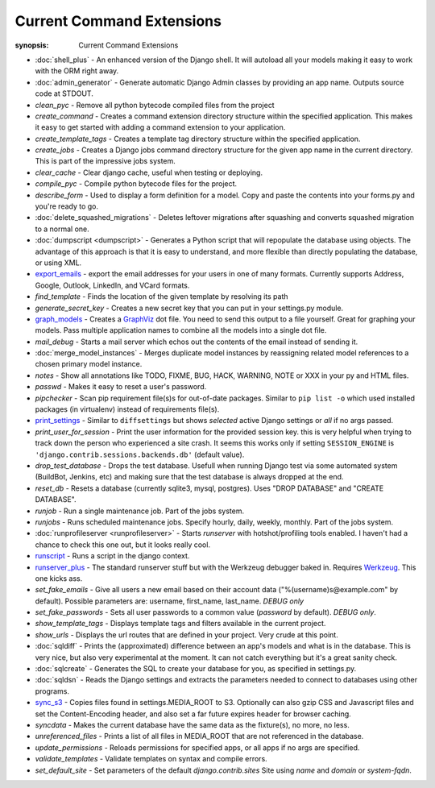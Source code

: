 Current Command Extensions
==========================

:synopsis: Current Command Extensions

* :doc:`shell_plus` - An enhanced version of the Django shell.  It will autoload
  all your models making it easy to work with the ORM right away.

* :doc:`admin_generator` - Generate automatic Django Admin classes by providing an app name. Outputs
  source code at STDOUT.

* *clean_pyc* - Remove all python bytecode compiled files from the project

* *create_command* - Creates a command extension directory structure within the
  specified application.  This makes it easy to get started with adding a
  command extension to your application.

* *create_template_tags* - Creates a template tag directory structure within the
  specified application.

* *create_jobs* - Creates a Django jobs command directory structure for the
  given app name in the current directory.  This is part of the impressive jobs
  system.

* *clear_cache* - Clear django cache, useful when testing or deploying.

* *compile_pyc* - Compile python bytecode files for the project.

* *describe_form* - Used to display a form definition for a model. Copy and
  paste the contents into your forms.py and you're ready to go.

* :doc:`delete_squashed_migrations` - Deletes leftover migrations after
  squashing and converts squashed migration to a normal one.

* :doc:`dumpscript <dumpscript>` - Generates a Python script that will
  repopulate the database using objects. The advantage of this approach is that
  it is easy to understand, and more flexible than directly populating the
  database, or using XML.

* `export_emails`_ - export the email addresses for your
  users in one of many formats.  Currently supports Address, Google, Outlook,
  LinkedIn, and VCard formats.

* *find_template* - Finds the location of the given template by resolving its path

* *generate_secret_key* - Creates a new secret key that you can put in your
  settings.py module.

* `graph_models`_ - Creates a GraphViz_ dot file.  You need
  to send this output to a file yourself.  Great for graphing your models. Pass
  multiple application names to combine all the models into a single dot file.

* *mail_debug* - Starts a mail server which echos out the contents of the email
  instead of sending it.

* :doc:`merge_model_instances` - Merges duplicate model instances by
  reassigning related model references to a chosen primary model instance.

* *notes* - Show all annotations like TODO, FIXME, BUG, HACK, WARNING, NOTE or XXX in your py and HTML files.

* *passwd* - Makes it easy to reset a user's password.

* *pipchecker* - Scan pip requirement file(s)s for out-of-date packages. Similar to
  ``pip list -o`` which used installed packages (in virtualenv) instead of requirements file(s).

* `print_settings`_ - Similar to ``diffsettings`` but shows *selected*
  active Django settings or *all* if no args passed.

* *print_user_for_session* - Print the user information for the provided
  session key. this is very helpful when trying to track down the person who
  experienced a site crash.
  It seems this works only if setting ``SESSION_ENGINE`` is
  ``'django.contrib.sessions.backends.db'`` (default value).

* *drop_test_database* - Drops the test database. Usefull when running Django
  test via some automated system (BuildBot, Jenkins, etc) and making sure that
  the test database is always dropped at the end.

* *reset_db* - Resets a database (currently sqlite3, mysql, postgres). Uses "DROP DATABASE" and "CREATE DATABASE".

* *runjob* - Run a single maintenance job.  Part of the jobs system.

* *runjobs* - Runs scheduled maintenance jobs. Specify hourly, daily, weekly,
  monthly.  Part of the jobs system.

* :doc:`runprofileserver <runprofileserver>` - Starts *runserver* with hotshot/profiling tools enabled.
  I haven't had a chance to check this one out, but it looks really cool.

* `runscript`_ - Runs a script in the django context.

* `runserver_plus`_ - The standard runserver stuff but with
  the Werkzeug debugger baked in. Requires Werkzeug_. This one kicks ass.

* *set_fake_emails* - Give all users a new email based on their account data ("%(username)s@example.com" by default). Possible parameters are: username, first_name, last_name. *DEBUG only*

* *set_fake_passwords* -  Sets all user passwords to a common value (*password* by default). *DEBUG only*.

* *show_template_tags* - Displays template tags and filters available in the current project.

* *show_urls* - Displays the url routes that are defined in your project. Very
  crude at this point.

* :doc:`sqldiff` - Prints the (approximated) difference between an app's models and
  what is in the database.  This is very nice, but also very experimental at
  the moment.  It can not catch everything but it's a great sanity check.

* :doc:`sqlcreate` - Generates the SQL to create your database for you, as specified
  in settings.py.

* :doc:`sqldsn` - Reads the Django settings and extracts the parameters needed
  to connect to databases using other programs.

* `sync_s3`_ - Copies files found in settings.MEDIA_ROOT to S3.
  Optionally can also gzip CSS and Javascript files and set the
  Content-Encoding header, and also set a far future expires header for browser
  caching.

* *syncdata* - Makes the current database have the same data as the fixture(s), no more, no less.

* *unreferenced_files* - Prints a list of all files in MEDIA_ROOT that are not referenced in the database.

* *update_permissions* - Reloads permissions for specified apps, or all apps if no args are specified.

* *validate_templates* - Validate templates on syntax and compile errors.

* *set_default_site* - Set parameters of the default `django.contrib.sites` Site using `name` and `domain` or `system-fqdn`.


.. _`export_emails`: export_emails.html
.. _`graph_models`: graph_models.html
.. _`print_settings`: print_settings.html
.. _`runscript`: runscript.html
.. _`runserver_plus`: runserver_plus.html
.. _`sync_s3`: sync_s3.html
.. _GraphViz: http://www.graphviz.org/
.. _Werkzeug: http://werkzeug.pocoo.org/
